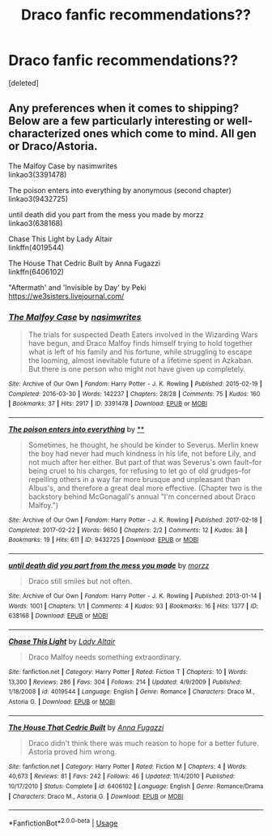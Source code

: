 #+TITLE: Draco fanfic recommendations??

* Draco fanfic recommendations??
:PROPERTIES:
:Score: 6
:DateUnix: 1583994441.0
:DateShort: 2020-Mar-12
:FlairText: Recommendation
:END:
[deleted]


** Any preferences when it comes to shipping? Below are a few particularly interesting or well-characterized ones which come to mind. All gen or Draco/Astoria.

The Malfoy Case by nasimwrites\\
linkao3(3391478)

The poison enters into everything by anonymous (second chapter)\\
linkao3(9432725)

until death did you part from the mess you made by morzz\\
linkao3(638168)

Chase This Light by Lady Altair\\
linkffn(4019544)

The House That Cedric Built by Anna Fugazzi\\
linkffn(6406102)

"Aftermath' and 'Invisible by Day' by Peki\\
[[https://we3sisters.livejournal.com/]]
:PROPERTIES:
:Author: solarityy
:Score: 2
:DateUnix: 1584024779.0
:DateShort: 2020-Mar-12
:END:

*** [[https://archiveofourown.org/works/3391478][*/The Malfoy Case/*]] by [[https://www.archiveofourown.org/users/nasimwrites/pseuds/nasimwrites][/nasimwrites/]]

#+begin_quote
  The trials for suspected Death Eaters involved in the Wizarding Wars have begun, and Draco Malfoy finds himself trying to hold together what is left of his family and his fortune, while struggling to escape the looming, almost inevitable future of a lifetime spent in Azkaban. But there is one person who might not have given up completely.
#+end_quote

^{/Site/:} ^{Archive} ^{of} ^{Our} ^{Own} ^{*|*} ^{/Fandom/:} ^{Harry} ^{Potter} ^{-} ^{J.} ^{K.} ^{Rowling} ^{*|*} ^{/Published/:} ^{2015-02-19} ^{*|*} ^{/Completed/:} ^{2016-03-30} ^{*|*} ^{/Words/:} ^{142237} ^{*|*} ^{/Chapters/:} ^{28/28} ^{*|*} ^{/Comments/:} ^{75} ^{*|*} ^{/Kudos/:} ^{160} ^{*|*} ^{/Bookmarks/:} ^{37} ^{*|*} ^{/Hits/:} ^{2917} ^{*|*} ^{/ID/:} ^{3391478} ^{*|*} ^{/Download/:} ^{[[https://archiveofourown.org/downloads/3391478/The%20Malfoy%20Case.epub?updated_at=1459360501][EPUB]]} ^{or} ^{[[https://archiveofourown.org/downloads/3391478/The%20Malfoy%20Case.mobi?updated_at=1459360501][MOBI]]}

--------------

[[https://archiveofourown.org/works/9432725][*/The poison enters into everything/*]] by [[https://www.archiveofourown.org][**]]

#+begin_quote
  Sometimes, he thought, he should be kinder to Severus. Merlin knew the boy had never had much kindness in his life, not before Lily, and not much after her either. But part of that was Severus's own fault--for being cruel to his charges, for refusing to let go of old grudges--for repelling others in a way far more brusque and unpleasant than Albus's, and therefore a great deal more effective. (Chapter two is the backstory behind McGonagall's annual "I'm concerned about Draco Malfoy.")
#+end_quote

^{/Site/:} ^{Archive} ^{of} ^{Our} ^{Own} ^{*|*} ^{/Fandom/:} ^{Harry} ^{Potter} ^{-} ^{J.} ^{K.} ^{Rowling} ^{*|*} ^{/Published/:} ^{2017-02-18} ^{*|*} ^{/Completed/:} ^{2017-02-22} ^{*|*} ^{/Words/:} ^{9650} ^{*|*} ^{/Chapters/:} ^{2/2} ^{*|*} ^{/Comments/:} ^{12} ^{*|*} ^{/Kudos/:} ^{38} ^{*|*} ^{/Bookmarks/:} ^{19} ^{*|*} ^{/Hits/:} ^{611} ^{*|*} ^{/ID/:} ^{9432725} ^{*|*} ^{/Download/:} ^{[[https://archiveofourown.org/downloads/9432725/The%20poison%20enters%20into.epub?updated_at=1504657119][EPUB]]} ^{or} ^{[[https://archiveofourown.org/downloads/9432725/The%20poison%20enters%20into.mobi?updated_at=1504657119][MOBI]]}

--------------

[[https://archiveofourown.org/works/638168][*/until death did you part from the mess you made/*]] by [[https://www.archiveofourown.org/users/morzz/pseuds/morzz][/morzz/]]

#+begin_quote
  Draco still smiles but not often.
#+end_quote

^{/Site/:} ^{Archive} ^{of} ^{Our} ^{Own} ^{*|*} ^{/Fandom/:} ^{Harry} ^{Potter} ^{-} ^{J.} ^{K.} ^{Rowling} ^{*|*} ^{/Published/:} ^{2013-01-14} ^{*|*} ^{/Words/:} ^{1001} ^{*|*} ^{/Chapters/:} ^{1/1} ^{*|*} ^{/Comments/:} ^{4} ^{*|*} ^{/Kudos/:} ^{93} ^{*|*} ^{/Bookmarks/:} ^{16} ^{*|*} ^{/Hits/:} ^{1377} ^{*|*} ^{/ID/:} ^{638168} ^{*|*} ^{/Download/:} ^{[[https://archiveofourown.org/downloads/638168/until%20death%20did%20you%20part.epub?updated_at=1386821125][EPUB]]} ^{or} ^{[[https://archiveofourown.org/downloads/638168/until%20death%20did%20you%20part.mobi?updated_at=1386821125][MOBI]]}

--------------

[[https://www.fanfiction.net/s/4019544/1/][*/Chase This Light/*]] by [[https://www.fanfiction.net/u/24216/Lady-Altair][/Lady Altair/]]

#+begin_quote
  Draco Malfoy needs something extraordinary.
#+end_quote

^{/Site/:} ^{fanfiction.net} ^{*|*} ^{/Category/:} ^{Harry} ^{Potter} ^{*|*} ^{/Rated/:} ^{Fiction} ^{T} ^{*|*} ^{/Chapters/:} ^{10} ^{*|*} ^{/Words/:} ^{13,300} ^{*|*} ^{/Reviews/:} ^{286} ^{*|*} ^{/Favs/:} ^{304} ^{*|*} ^{/Follows/:} ^{214} ^{*|*} ^{/Updated/:} ^{4/9/2009} ^{*|*} ^{/Published/:} ^{1/18/2008} ^{*|*} ^{/id/:} ^{4019544} ^{*|*} ^{/Language/:} ^{English} ^{*|*} ^{/Genre/:} ^{Romance} ^{*|*} ^{/Characters/:} ^{Draco} ^{M.,} ^{Astoria} ^{G.} ^{*|*} ^{/Download/:} ^{[[http://www.ff2ebook.com/old/ffn-bot/index.php?id=4019544&source=ff&filetype=epub][EPUB]]} ^{or} ^{[[http://www.ff2ebook.com/old/ffn-bot/index.php?id=4019544&source=ff&filetype=mobi][MOBI]]}

--------------

[[https://www.fanfiction.net/s/6406102/1/][*/The House That Cedric Built/*]] by [[https://www.fanfiction.net/u/852780/Anna-Fugazzi][/Anna Fugazzi/]]

#+begin_quote
  Draco didn't think there was much reason to hope for a better future. Astoria proved him wrong.
#+end_quote

^{/Site/:} ^{fanfiction.net} ^{*|*} ^{/Category/:} ^{Harry} ^{Potter} ^{*|*} ^{/Rated/:} ^{Fiction} ^{M} ^{*|*} ^{/Chapters/:} ^{4} ^{*|*} ^{/Words/:} ^{40,673} ^{*|*} ^{/Reviews/:} ^{81} ^{*|*} ^{/Favs/:} ^{242} ^{*|*} ^{/Follows/:} ^{46} ^{*|*} ^{/Updated/:} ^{11/4/2010} ^{*|*} ^{/Published/:} ^{10/17/2010} ^{*|*} ^{/Status/:} ^{Complete} ^{*|*} ^{/id/:} ^{6406102} ^{*|*} ^{/Language/:} ^{English} ^{*|*} ^{/Genre/:} ^{Romance/Drama} ^{*|*} ^{/Characters/:} ^{Draco} ^{M.,} ^{Astoria} ^{G.} ^{*|*} ^{/Download/:} ^{[[http://www.ff2ebook.com/old/ffn-bot/index.php?id=6406102&source=ff&filetype=epub][EPUB]]} ^{or} ^{[[http://www.ff2ebook.com/old/ffn-bot/index.php?id=6406102&source=ff&filetype=mobi][MOBI]]}

--------------

*FanfictionBot*^{2.0.0-beta} | [[https://github.com/tusing/reddit-ffn-bot/wiki/Usage][Usage]]
:PROPERTIES:
:Author: FanfictionBot
:Score: 1
:DateUnix: 1584024796.0
:DateShort: 2020-Mar-12
:END:
